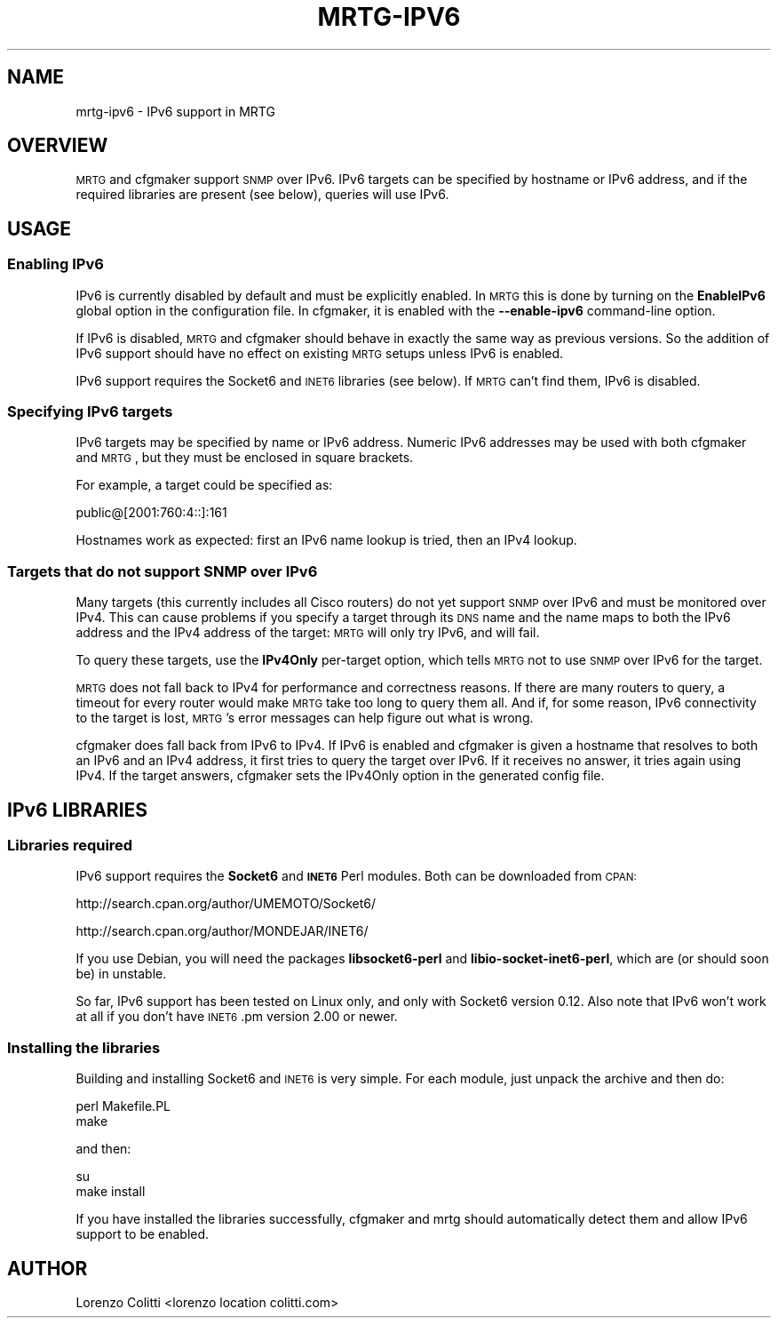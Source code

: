 .\" Automatically generated by Pod::Man 2.22 (Pod::Simple 3.07)
.\"
.\" Standard preamble:
.\" ========================================================================
.de Sp \" Vertical space (when we can't use .PP)
.if t .sp .5v
.if n .sp
..
.de Vb \" Begin verbatim text
.ft CW
.nf
.ne \\$1
..
.de Ve \" End verbatim text
.ft R
.fi
..
.\" Set up some character translations and predefined strings.  \*(-- will
.\" give an unbreakable dash, \*(PI will give pi, \*(L" will give a left
.\" double quote, and \*(R" will give a right double quote.  \*(C+ will
.\" give a nicer C++.  Capital omega is used to do unbreakable dashes and
.\" therefore won't be available.  \*(C` and \*(C' expand to `' in nroff,
.\" nothing in troff, for use with C<>.
.tr \(*W-
.ds C+ C\v'-.1v'\h'-1p'\s-2+\h'-1p'+\s0\v'.1v'\h'-1p'
.ie n \{\
.    ds -- \(*W-
.    ds PI pi
.    if (\n(.H=4u)&(1m=24u) .ds -- \(*W\h'-12u'\(*W\h'-12u'-\" diablo 10 pitch
.    if (\n(.H=4u)&(1m=20u) .ds -- \(*W\h'-12u'\(*W\h'-8u'-\"  diablo 12 pitch
.    ds L" ""
.    ds R" ""
.    ds C` ""
.    ds C' ""
'br\}
.el\{\
.    ds -- \|\(em\|
.    ds PI \(*p
.    ds L" ``
.    ds R" ''
'br\}
.\"
.\" Escape single quotes in literal strings from groff's Unicode transform.
.ie \n(.g .ds Aq \(aq
.el       .ds Aq '
.\"
.\" If the F register is turned on, we'll generate index entries on stderr for
.\" titles (.TH), headers (.SH), subsections (.SS), items (.Ip), and index
.\" entries marked with X<> in POD.  Of course, you'll have to process the
.\" output yourself in some meaningful fashion.
.ie \nF \{\
.    de IX
.    tm Index:\\$1\t\\n%\t"\\$2"
..
.    nr % 0
.    rr F
.\}
.el \{\
.    de IX
..
.\}
.\"
.\" Accent mark definitions (@(#)ms.acc 1.5 88/02/08 SMI; from UCB 4.2).
.\" Fear.  Run.  Save yourself.  No user-serviceable parts.
.    \" fudge factors for nroff and troff
.if n \{\
.    ds #H 0
.    ds #V .8m
.    ds #F .3m
.    ds #[ \f1
.    ds #] \fP
.\}
.if t \{\
.    ds #H ((1u-(\\\\n(.fu%2u))*.13m)
.    ds #V .6m
.    ds #F 0
.    ds #[ \&
.    ds #] \&
.\}
.    \" simple accents for nroff and troff
.if n \{\
.    ds ' \&
.    ds ` \&
.    ds ^ \&
.    ds , \&
.    ds ~ ~
.    ds /
.\}
.if t \{\
.    ds ' \\k:\h'-(\\n(.wu*8/10-\*(#H)'\'\h"|\\n:u"
.    ds ` \\k:\h'-(\\n(.wu*8/10-\*(#H)'\`\h'|\\n:u'
.    ds ^ \\k:\h'-(\\n(.wu*10/11-\*(#H)'^\h'|\\n:u'
.    ds , \\k:\h'-(\\n(.wu*8/10)',\h'|\\n:u'
.    ds ~ \\k:\h'-(\\n(.wu-\*(#H-.1m)'~\h'|\\n:u'
.    ds / \\k:\h'-(\\n(.wu*8/10-\*(#H)'\z\(sl\h'|\\n:u'
.\}
.    \" troff and (daisy-wheel) nroff accents
.ds : \\k:\h'-(\\n(.wu*8/10-\*(#H+.1m+\*(#F)'\v'-\*(#V'\z.\h'.2m+\*(#F'.\h'|\\n:u'\v'\*(#V'
.ds 8 \h'\*(#H'\(*b\h'-\*(#H'
.ds o \\k:\h'-(\\n(.wu+\w'\(de'u-\*(#H)/2u'\v'-.3n'\*(#[\z\(de\v'.3n'\h'|\\n:u'\*(#]
.ds d- \h'\*(#H'\(pd\h'-\w'~'u'\v'-.25m'\f2\(hy\fP\v'.25m'\h'-\*(#H'
.ds D- D\\k:\h'-\w'D'u'\v'-.11m'\z\(hy\v'.11m'\h'|\\n:u'
.ds th \*(#[\v'.3m'\s+1I\s-1\v'-.3m'\h'-(\w'I'u*2/3)'\s-1o\s+1\*(#]
.ds Th \*(#[\s+2I\s-2\h'-\w'I'u*3/5'\v'-.3m'o\v'.3m'\*(#]
.ds ae a\h'-(\w'a'u*4/10)'e
.ds Ae A\h'-(\w'A'u*4/10)'E
.    \" corrections for vroff
.if v .ds ~ \\k:\h'-(\\n(.wu*9/10-\*(#H)'\s-2\u~\d\s+2\h'|\\n:u'
.if v .ds ^ \\k:\h'-(\\n(.wu*10/11-\*(#H)'\v'-.4m'^\v'.4m'\h'|\\n:u'
.    \" for low resolution devices (crt and lpr)
.if \n(.H>23 .if \n(.V>19 \
\{\
.    ds : e
.    ds 8 ss
.    ds o a
.    ds d- d\h'-1'\(ga
.    ds D- D\h'-1'\(hy
.    ds th \o'bp'
.    ds Th \o'LP'
.    ds ae ae
.    ds Ae AE
.\}
.rm #[ #] #H #V #F C
.\" ========================================================================
.\"
.IX Title "MRTG-IPV6 1"
.TH MRTG-IPV6 1 "2012-01-12" "2.17.4" "mrtg"
.\" For nroff, turn off justification.  Always turn off hyphenation; it makes
.\" way too many mistakes in technical documents.
.if n .ad l
.nh
.SH "NAME"
mrtg\-ipv6 \- IPv6 support in MRTG
.SH "OVERVIEW"
.IX Header "OVERVIEW"
\&\s-1MRTG\s0 and cfgmaker support \s-1SNMP\s0 over IPv6. IPv6 targets can be specified by
hostname or IPv6 address, and if the required libraries are present (see
below), queries will use IPv6.
.SH "USAGE"
.IX Header "USAGE"
.SS "Enabling IPv6"
.IX Subsection "Enabling IPv6"
IPv6 is currently disabled by default and must be explicitly enabled. In
\&\s-1MRTG\s0 this is done by turning on the \fBEnableIPv6\fR global option in the
configuration file. In cfgmaker, it is enabled with the \fB\-\-enable\-ipv6\fR
command-line option.
.PP
If IPv6 is disabled, \s-1MRTG\s0 and cfgmaker should behave in exactly the same way
as previous versions. So the addition of IPv6 support should have no effect
on existing \s-1MRTG\s0 setups unless IPv6 is enabled.
.PP
IPv6 support requires the Socket6 and \s-1INET6\s0 libraries (see below). If \s-1MRTG\s0
can't find them, IPv6 is disabled.
.SS "Specifying IPv6 targets"
.IX Subsection "Specifying IPv6 targets"
IPv6 targets may be specified by name or IPv6 address. Numeric IPv6 addresses
may be used with both cfgmaker and \s-1MRTG\s0, but they must be enclosed in square
brackets.
.PP
For example, a target could be specified as:
.PP
.Vb 1
\& public@[2001:760:4::]:161
.Ve
.PP
Hostnames work as expected: first an IPv6 name lookup is tried, then an IPv4
lookup.
.SS "Targets that do not support \s-1SNMP\s0 over IPv6"
.IX Subsection "Targets that do not support SNMP over IPv6"
Many targets (this currently includes all Cisco routers) do not yet support
\&\s-1SNMP\s0 over IPv6 and must be monitored over IPv4. This can cause problems if
you specify a target through its \s-1DNS\s0 name and the name maps to both the IPv6
address and the IPv4 address of the target: \s-1MRTG\s0 will only try IPv6, and will
fail.
.PP
To query these targets, use the \fBIPv4Only\fR per-target option, which tells
\&\s-1MRTG\s0 not to use \s-1SNMP\s0 over IPv6 for the target.
.PP
\&\s-1MRTG\s0 does not fall back to IPv4 for performance and correctness reasons. If
there are many routers to query, a timeout for every router would make \s-1MRTG\s0
take too long to query them all. And if, for some reason, IPv6 connectivity to
the target is lost, \s-1MRTG\s0's error messages can help figure out what is wrong.
.PP
cfgmaker does fall back from IPv6 to IPv4. If IPv6 is enabled and cfgmaker is
given a hostname that resolves to both an IPv6 and an IPv4 address, it first
tries to query the target over IPv6. If it receives no answer, it tries again
using IPv4. If the target answers, cfgmaker sets the IPv4Only option in the
generated config file.
.SH "IPv6 LIBRARIES"
.IX Header "IPv6 LIBRARIES"
.SS "Libraries required"
.IX Subsection "Libraries required"
IPv6 support requires the \fBSocket6\fR and \fB\s-1INET6\s0\fR Perl modules. Both can be
downloaded from \s-1CPAN:\s0
.PP
http://search.cpan.org/author/UMEMOTO/Socket6/
.PP
http://search.cpan.org/author/MONDEJAR/INET6/
.PP
If you use Debian, you will need the packages \fBlibsocket6\-perl\fR and
\&\fBlibio\-socket\-inet6\-perl\fR, which are (or should soon be) in unstable.
.PP
So far, IPv6 support has been tested on Linux only, and only with Socket6
version 0.12. Also note that IPv6 won't work at all if you don't have
\&\s-1INET6\s0.pm version 2.00 or newer.
.SS "Installing the libraries"
.IX Subsection "Installing the libraries"
Building and installing Socket6 and \s-1INET6\s0 is very simple. For each module,
just unpack the archive and then do:
.PP
.Vb 2
\& perl Makefile.PL
\& make
.Ve
.PP
and then:
.PP
.Vb 2
\& su
\& make install
.Ve
.PP
If you have installed the libraries successfully, cfgmaker and mrtg should
automatically detect them and allow IPv6 support to be enabled.
.SH "AUTHOR"
.IX Header "AUTHOR"
Lorenzo Colitti <lorenzo location colitti.com>
